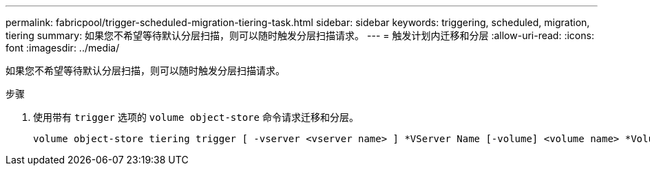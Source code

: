 ---
permalink: fabricpool/trigger-scheduled-migration-tiering-task.html 
sidebar: sidebar 
keywords: triggering, scheduled, migration, tiering 
summary: 如果您不希望等待默认分层扫描，则可以随时触发分层扫描请求。 
---
= 触发计划内迁移和分层
:allow-uri-read: 
:icons: font
:imagesdir: ../media/


[role="lead"]
如果您不希望等待默认分层扫描，则可以随时触发分层扫描请求。

.步骤
. 使用带有 `trigger` 选项的 `volume object-store` 命令请求迁移和分层。
+
[listing]
----
volume object-store tiering trigger [ -vserver <vserver name> ] *VServer Name [-volume] <volume name> *Volume Name
----

